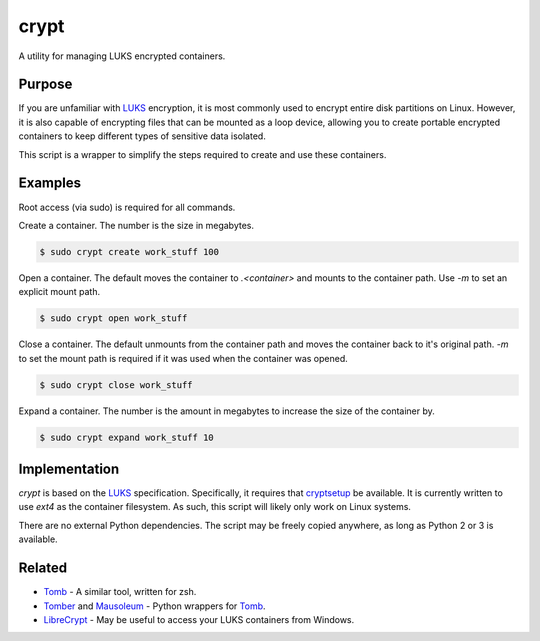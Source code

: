 crypt
=====

A utility for managing LUKS encrypted containers.

Purpose
-------

If you are unfamiliar with LUKS_ encryption, it is most commonly used to encrypt
entire disk partitions on Linux. However, it is also capable of encrypting files
that can be mounted as a loop device, allowing you to create portable encrypted
containers to keep different types of sensitive data isolated.

This script is a wrapper to simplify the steps required to create and use these
containers.

Examples
--------

Root access (via sudo) is required for all commands.

Create a container. The number is the size in megabytes.

.. code-block::

    $ sudo crypt create work_stuff 100

Open a container. The default moves the container to `.<container>` and mounts
to the container path. Use `-m` to set an explicit mount path.

.. code-block::

    $ sudo crypt open work_stuff

Close a container. The default unmounts from the container path and moves the
container back to it's original path. `-m` to set the mount path is required
if it was used when the container was opened.

.. code-block::

    $ sudo crypt close work_stuff

Expand a container. The number is the amount in megabytes to increase the size
of the container by.

.. code-block::

    $ sudo crypt expand work_stuff 10

Implementation
--------------

*crypt* is based on the LUKS_ specification. Specifically, it requires that
cryptsetup_ be available. It is currently written to use *ext4* as the
container filesystem. As such, this script will likely only work on Linux
systems.

There are no external Python dependencies. The script may be freely copied
anywhere, as long as Python 2 or 3 is available.

Related
-------

* Tomb_ - A similar tool, written for zsh.
* Tomber_ and Mausoleum_ - Python wrappers for Tomb_.
* LibreCrypt_ - May be useful to access your LUKS containers from Windows.

.. _LUKS: https://en.wikipedia.org/wiki/Linux_Unified_Key_Setup
.. _cryptsetup: https://gitlab.com/cryptsetup/cryptsetup/
.. _Tomb: https://www.dyne.org/software/tomb/
.. _Tomber: https://pypi.python.org/pypi/tomber
.. _Mausoleum: https://pypi.python.org/pypi/mausoleum
.. _LibreCrypt: https://github.com/t-d-k/LibreCrypt
